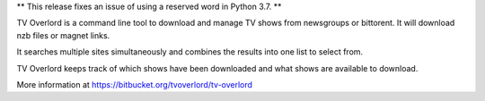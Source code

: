 
** This release fixes an issue of using a reserved word in Python 3.7. **

TV Overlord is a command line tool to download and manage TV shows from
newsgroups or bittorent. It will download nzb files or magnet links.

It searches multiple sites simultaneously and combines the results
into one list to select from.

TV Overlord keeps track of which shows have been downloaded and what
shows are available to download.

More information at https://bitbucket.org/tvoverlord/tv-overlord

